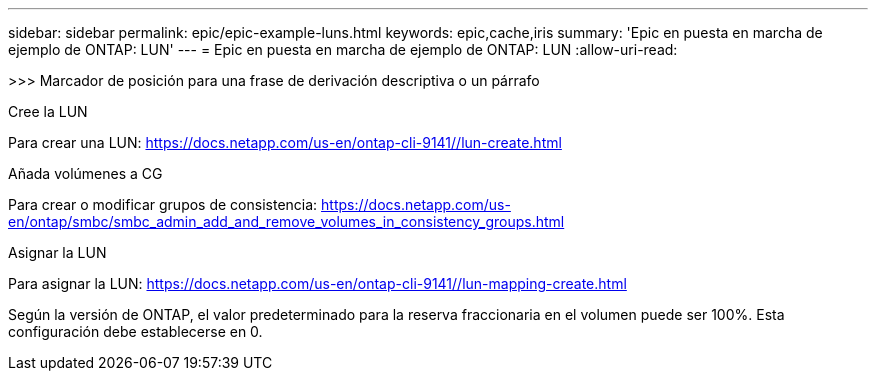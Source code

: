 ---
sidebar: sidebar 
permalink: epic/epic-example-luns.html 
keywords: epic,cache,iris 
summary: 'Epic en puesta en marcha de ejemplo de ONTAP: LUN' 
---
= Epic en puesta en marcha de ejemplo de ONTAP: LUN
:allow-uri-read: 


[role="lead"]
>>> Marcador de posición para una frase de derivación descriptiva o un párrafo

Cree la LUN

Para crear una LUN: https://docs.netapp.com/us-en/ontap-cli-9141//lun-create.html[]

Añada volúmenes a CG

Para crear o modificar grupos de consistencia: https://docs.netapp.com/us-en/ontap/smbc/smbc_admin_add_and_remove_volumes_in_consistency_groups.html[]

Asignar la LUN

Para asignar la LUN: https://docs.netapp.com/us-en/ontap-cli-9141//lun-mapping-create.html[]

Según la versión de ONTAP, el valor predeterminado para la reserva fraccionaria en el volumen puede ser 100%. Esta configuración debe establecerse en 0.
